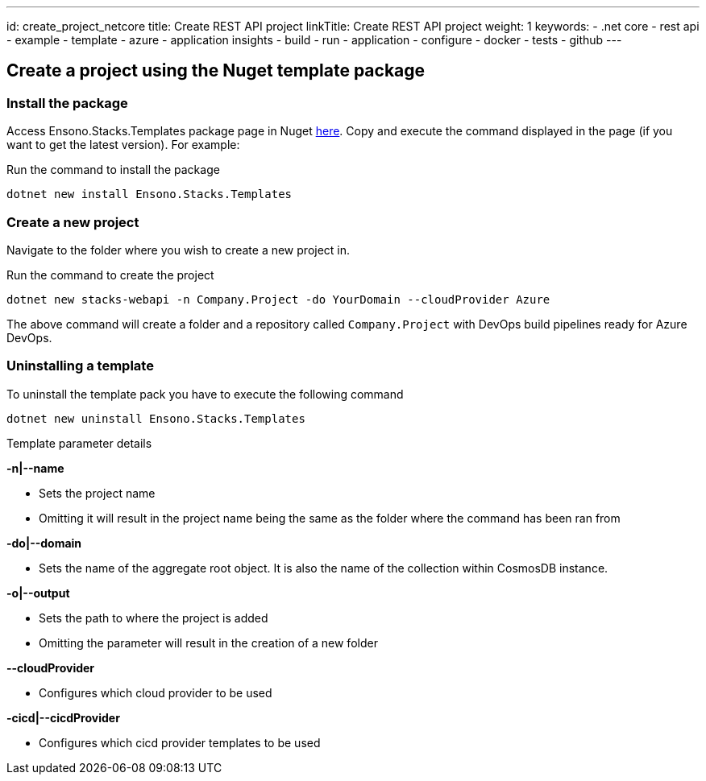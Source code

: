 ---
id: create_project_netcore
title: Create REST API project
linkTitle: Create REST API project
weight: 1
keywords:
  - .net core
  - rest api
  - example
  - template
  - azure
  - application insights
  - build
  - run
  - application
  - configure
  - docker
  - tests
  - github
---

== Create a project using the Nuget template package

=== Install the package

Access Ensono.Stacks.Templates package page in Nuget https://www.nuget.org/packages/Amido.Stacks.Templates/[here]. Copy and execute the command displayed in the page (if you want to get the latest version). For example:


.Run the command to install the package
[source, bash]
----
dotnet new install Ensono.Stacks.Templates
----

=== Create a new  project

Navigate to the folder where you wish to create a new project in.

.Run the command to create the project
[source, bash]
----
dotnet new stacks-webapi -n Company.Project -do YourDomain --cloudProvider Azure
----

The above command will create a folder and a repository called `Company.Project` with DevOps build pipelines ready for Azure DevOps.

=== Uninstalling a template

.To uninstall the template pack you have to execute the following command
[source, bash]
----
dotnet new uninstall Ensono.Stacks.Templates
----

[] 
====
Template parameter details

.**-n|--name**
    - Sets the project name
    - Omitting it will result in the project name being the same as the folder where the command has been ran from

.**-do|--domain**
    - Sets the name of the aggregate root object. It is also the name of the collection within CosmosDB instance.

.**-o|--output**
    - Sets the path to where the project is added
    - Omitting the parameter will result in the creation of a new folder

.**--cloudProvider**
    - Configures which cloud provider to be used

.**-cicd|--cicdProvider**
    - Configures which cicd provider templates to be used
====